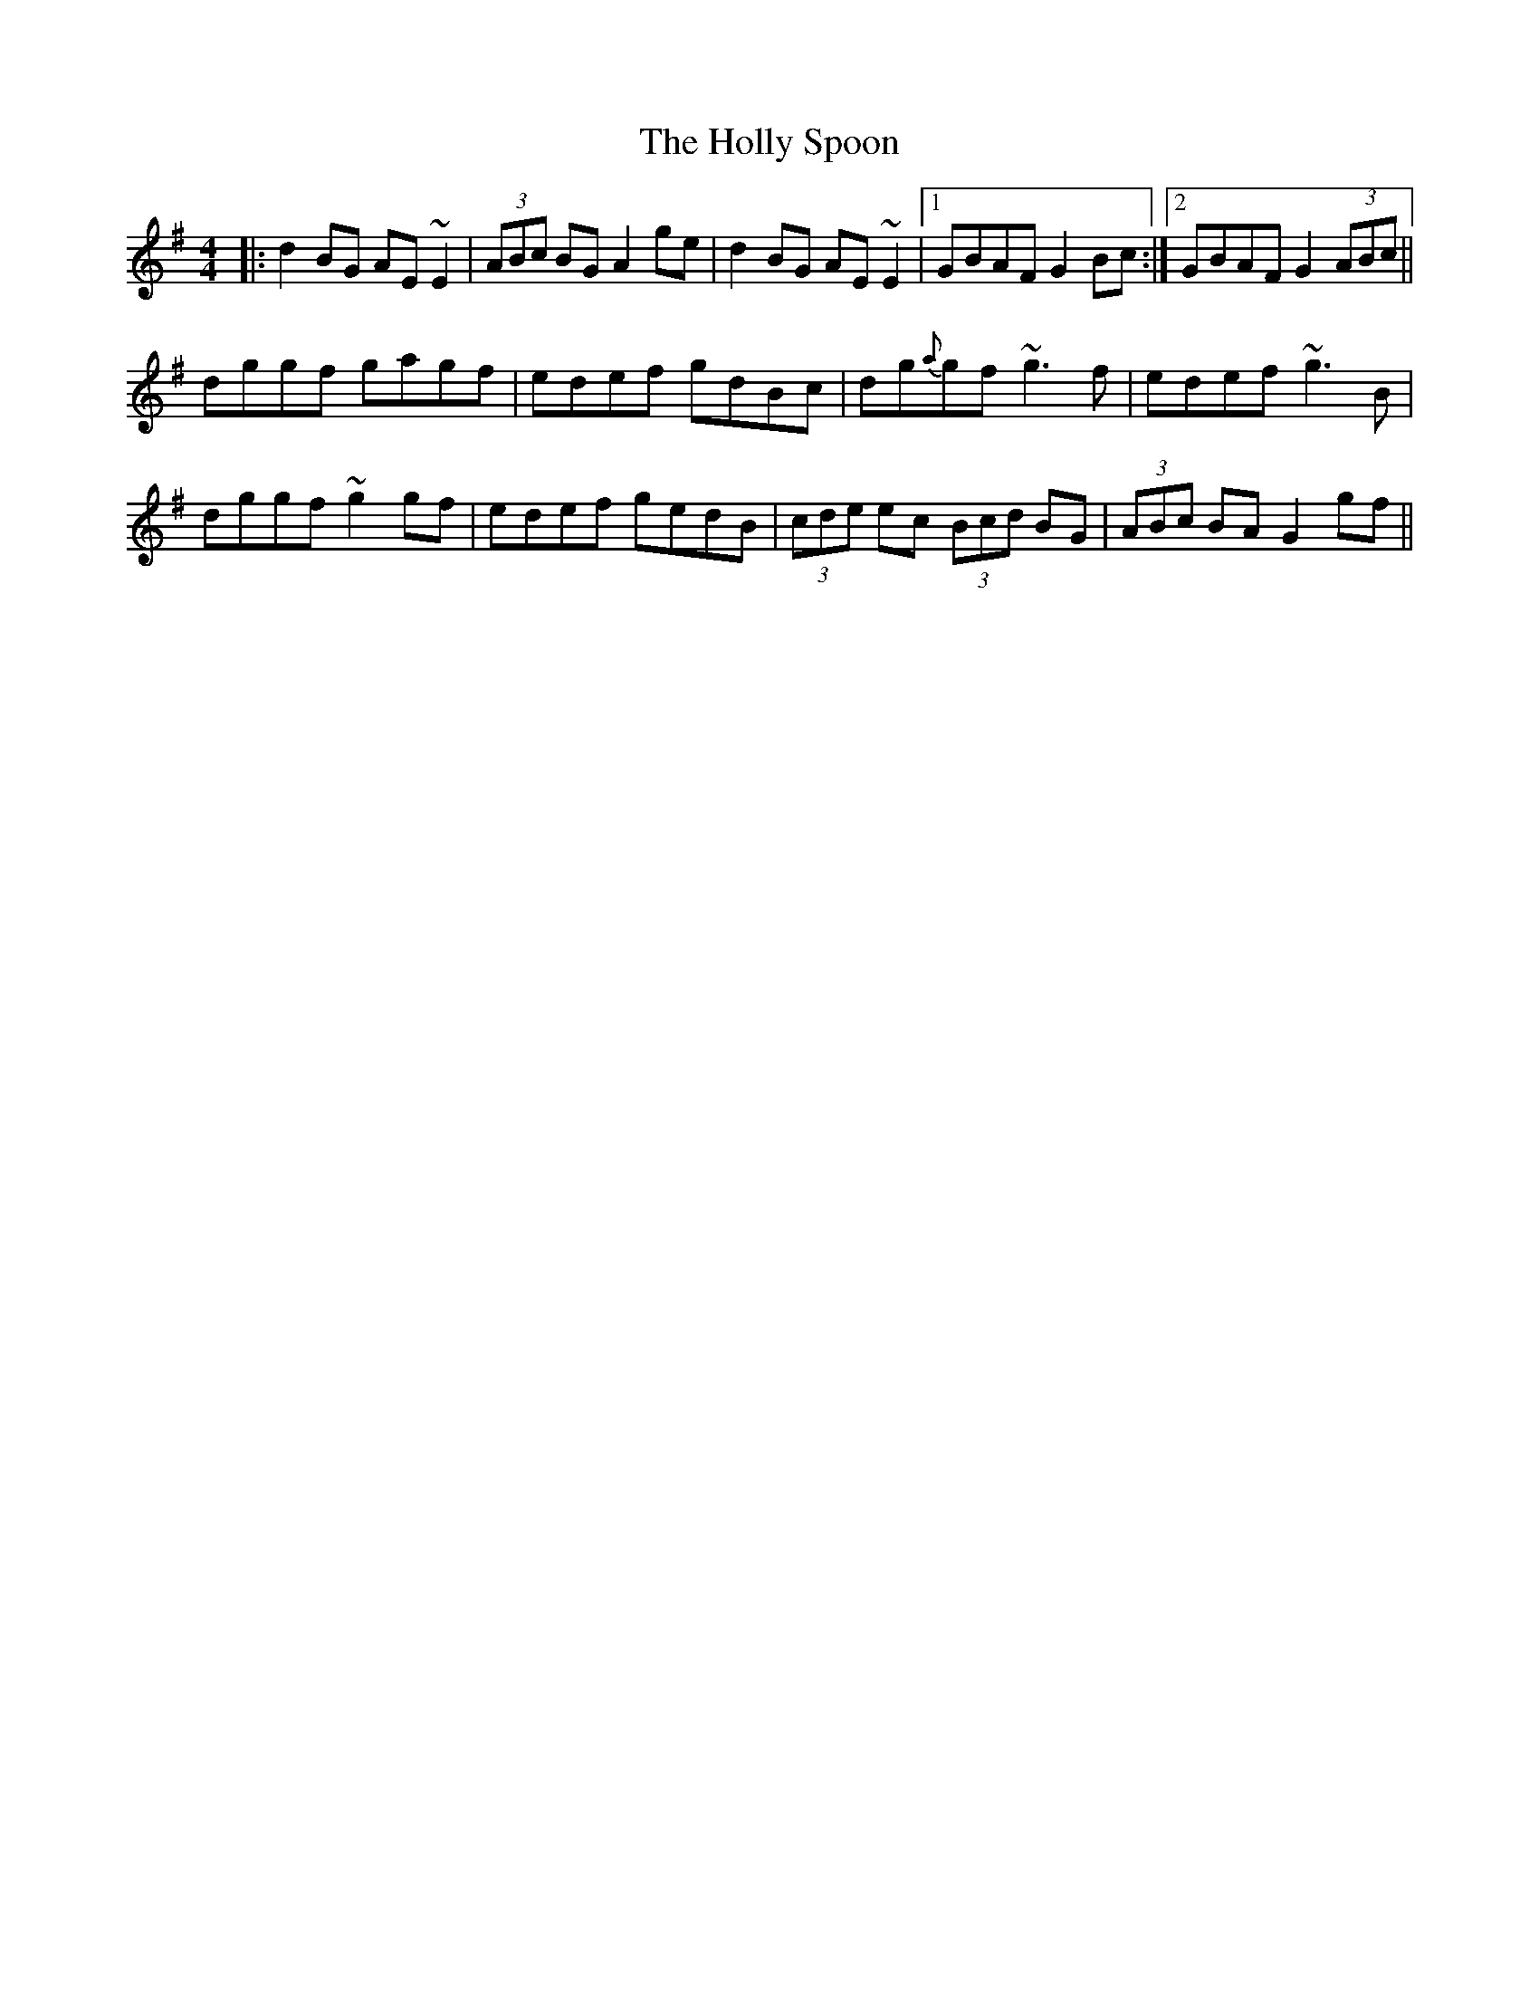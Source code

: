 X: 17682
T: Holly Spoon, The
R: reel
M: 4/4
K: Gmajor
|:d2BG AE~E2|(3ABc BG A2 ge|d2BG AE~E2|1 GBAF G2Bc:|2 GBAF G2 (3ABc||
dggf gagf|edef gdBc|dg{a}gf ~g3f|edef ~g3B|
dggf ~g2gf|edef gedB|(3cde ec (3Bcd BG|(3ABc BA G2gf||

